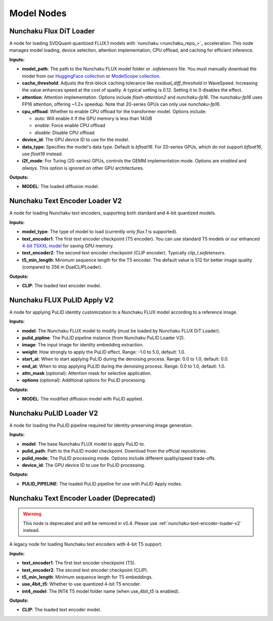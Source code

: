 Model Nodes
===========

.. _nunchaku-flux-dit-loader:

Nunchaku Flux DiT Loader
------------------------

.. image:: https://huggingface.co/datasets/nunchaku-tech/cdn/resolve/main/ComfyUI-nunchaku/nodes/NunchakuFluxDiTLoader.png
    :alt: NunchakuFluxDiTLoader

A node for loading SVDQuant-quantized FLUX.1 models with `nunchaku <nunchaku_repo_>`_ acceleration.
This node manages model loading, device selection, attention implementation, CPU offload, and caching for efficient inference.

**Inputs:**

- **model_path**: The path to the Nunchaku FLUX model folder or `.safetensors` file. You must manually download the model from our `HuggingFace collection <https://huggingface.co/collections/mit-han-lab/nunchaku-6837e7498f680552f7bbb5ad>`_ or `ModelScope collection <https://modelscope.cn/collections/Nunchaku-519fed7f9de94e>`_.

- **cache_threshold**: Adjusts the first-block caching tolerance like `residual_diff_threshold` in WaveSpeed. Increasing the value enhances speed at the cost of quality. A typical setting is 0.12. Setting it to 0 disables the effect.

- **attention**: Attention implementation. Options include `flash-attention2` and `nunchaku-fp16`. The `nunchaku-fp16` uses FP16 attention, offering ~1.2× speedup. Note that 20-series GPUs can only use `nunchaku-fp16`.

- **cpu_offload**: Whether to enable CPU offload for the transformer model. Options include:
  
  - `auto`: Will enable it if the GPU memory is less than 14GiB
  - `enable`: Force enable CPU offload
  - `disable`: Disable CPU offload

- **device_id**: The GPU device ID to use for the model.

- **data_type**: Specifies the model's data type. Default is `bfloat16`. For 20-series GPUs, which do not support `bfloat16`, use `float16` instead.

- **i2f_mode**: For Turing (20-series) GPUs, controls the GEMM implementation mode. Options are `enabled` and `always`. This option is ignored on other GPU architectures.

**Outputs:**

- **MODEL**: The loaded diffusion model.

.. seealso::

    See example workflows :ref:`nunchaku-flux.1-dev-json`, :ref:`nunchaku-flux.1-schnell-json`.

.. _nunchaku-text-encoder-loader-v2:

Nunchaku Text Encoder Loader V2
-------------------------------

.. image:: https://huggingface.co/datasets/nunchaku-tech/cdn/resolve/main/ComfyUI-nunchaku/nodes/NunchakuTextEncoderLoaderV2.png
    :alt: NunchakuTextEncoderLoaderV2

A node for loading Nunchaku text encoders, supporting both standard and 4-bit quantized models.

**Inputs:**

- **model_type**: The type of model to load (currently only `flux.1` is supported).

- **text_encoder1**: The first text encoder checkpoint (T5 encoder). You can use standard T5 models or our enhanced `4-bit T5XXL model <https://huggingface.co/mit-han-lab/nunchaku-t5/resolve/main/awq-int4-flux.1-t5xxl.safetensors>`_ for saving GPU memory.

- **text_encoder2**: The second text encoder checkpoint (CLIP encoder). Typically `clip_l.safetensors`.

- **t5_min_length**: Minimum sequence length for the T5 encoder. The default value is 512 for better image quality (compared to 256 in DualCLIPLoader).

**Outputs:**

- **CLIP**: The loaded text encoder model.

.. seealso::

    See example workflows :ref:`nunchaku-flux.1-dev-json`, :ref:`nunchaku-flux.1-dev-qencoder-json`.

.. _nunchaku-flux-pulid-apply-v2:

Nunchaku FLUX PuLID Apply V2
----------------------------

.. image:: https://huggingface.co/datasets/nunchaku-tech/cdn/resolve/main/ComfyUI-nunchaku/nodes/NunchakuFluxPuLIDApplyV2.png
    :alt: NunchakuFluxPuLIDApplyV2

A node for applying PuLID identity customization to a Nunchaku FLUX model according to a reference image.

**Inputs:**

- **model**: The Nunchaku FLUX model to modify (must be loaded by Nunchaku FLUX DiT Loader).

- **pulid_pipline**: The PuLID pipeline instance (from Nunchaku PuLID Loader V2).

- **image**: The input image for identity embedding extraction.

- **weight**: How strongly to apply the PuLID effect. Range: -1.0 to 5.0, default: 1.0.

- **start_at**: When to start applying PuLID during the denoising process. Range: 0.0 to 1.0, default: 0.0.

- **end_at**: When to stop applying PuLID during the denoising process. Range: 0.0 to 1.0, default: 1.0.

- **attn_mask** (optional): Attention mask for selective application.

- **options** (optional): Additional options for PuLID processing.

**Outputs:**

- **MODEL**: The modified diffusion model with PuLID applied.

.. seealso::

    See example workflow :ref:`nunchaku-flux.1-dev-pulid-json`.

.. _nunchaku-pulid-loader-v2:

Nunchaku PuLID Loader V2
------------------------

.. image:: https://huggingface.co/datasets/nunchaku-tech/cdn/resolve/main/ComfyUI-nunchaku/nodes/NunchakuPuLIDLoaderV2.png
    :alt: NunchakuPuLIDLoaderV2

A node for loading the PuLID pipeline required for identity-preserving image generation.

**Inputs:**

- **model**: The base Nunchaku FLUX model to apply PuLID to.

- **pulid_path**: Path to the PuLID model checkpoint. Download from the official repositories.

- **pulid_mode**: The PuLID processing mode. Options include different quality/speed trade-offs.

- **device_id**: The GPU device ID to use for PuLID processing.

**Outputs:**

- **PULID_PIPELINE**: The loaded PuLID pipeline for use with PuLID Apply nodes.

.. seealso::

    See example workflow :ref:`nunchaku-flux.1-dev-pulid-json`.

.. _nunchaku-text-encoder-loader:

Nunchaku Text Encoder Loader (Deprecated)
-----------------------------------------

.. warning::
    This node is deprecated and will be removed in v0.4. Please use :ref:`nunchaku-text-encoder-loader-v2` instead.

A legacy node for loading Nunchaku text encoders with 4-bit T5 support.

**Inputs:**

- **text_encoder1**: The first text encoder checkpoint (T5).
- **text_encoder2**: The second text encoder checkpoint (CLIP).
- **t5_min_length**: Minimum sequence length for T5 embeddings.
- **use_4bit_t5**: Whether to use quantized 4-bit T5 encoder.
- **int4_model**: The INT4 T5 model folder name (when use_4bit_t5 is enabled).

**Outputs:**

- **CLIP**: The loaded text encoder model. 